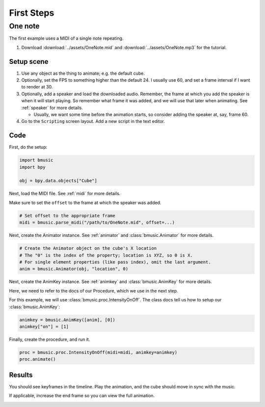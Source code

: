 First Steps
===========


One note
--------

The first example uses a MIDI of a single note repeating.

#. Download :download:`../assets/OneNote.mid` and
   :download:`../assets/OneNote.mp3` for the tutorial.

Setup scene
^^^^^^^^^^^

#. Use any object as the thing to animate; e.g. the default cube.

#. Optionally, set the FPS to something higher than the default 24. I usually
   use 60, and set a frame interval if I want to render at 30.

#. Optionally, add a speaker and load the downloaded audio. Remember, the frame
   at which you add the speaker is when it will start playing. So remember what
   frame it was added, and we will use that later when animating. See
   :ref:`speaker` for more details.

   - Usually, we want some time before the animation starts, so consider adding
     the speaker at, say, frame 60.

#. Go to the ``Scripting`` screen layout. Add a new script in the text editor.

Code
^^^^

First, do the setup:

.. code-block:: python

   import bmusic
   import bpy

   obj = bpy.data.objects["Cube"]

Next, load the MIDI file. See :ref:`midi` for more details.

Make sure to set the ``offset`` to the frame at which the speaker was added.

.. code-block:: python

   # Set offset to the appropriate frame
   midi = bmusic.parse_midi("/path/to/OneNote.mid", offset=...)

Next, create the Animator instance. See :ref:`animator` and
:class:`bmusic.Animator` for more details.

.. code-block:: python

   # Create the Animator object on the cube's X location
   # The "0" is the index of the property; location is XYZ, so 0 is X.
   # For single element properties (like pass index), omit the last argument.
   anim = bmusic.Animator(obj, "location", 0)

Next, create the AnimKey instance. See :ref:`animkey` and
:class:`bmusic.AnimKey` for more details.

Here, we need to refer to the docs of our Procedure, which we use in the next
step.

For this example, we will use :class:`bmusic.proc.IntensityOnOff`. The class
docs tell us how to setup our :class:`bmusic.AnimKey`:

.. code-block:: python

   animkey = bmusic.AnimKey([anim], [0])
   animkey["on"] = [1]

Finally, create the procedure, and run it.

.. code-block:: python

   proc = bmusic.proc.IntensityOnOff(midi=midi, animkey=animkey)
   proc.animate()

Results
^^^^^^^

You should see keyframes in the timeline. Play the animation, and the cube
should move in sync with the music.

If applicable, increase the end frame so you can view the full animation.

.. image:: ../images/TutorialOneNote.jpg
